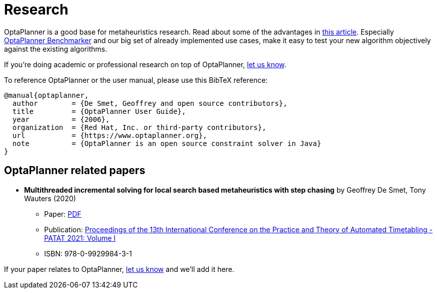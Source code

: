 = Research
:awestruct-description: Academic research for papers and articles.
:awestruct-layout: normalBase
:showtitle:

OptaPlanner is a good base for metaheuristics research. Read about some of the advantages in
http://www.orcomplete.com/research/geoffrey-de-smet/open-source-metaheuristics-research-on-drools-planner[this article].
Especially https://www.youtube.com/watch?v=JpcPEieU3Cg[OptaPlanner Benchmarker] and our big set of already implemented use cases,
make it easy to test your new algorithm objectively against the existing algorithms.

If you're doing academic or professional research on top of OptaPlanner, link:../community/team.html[let us know].

To reference OptaPlanner or the user manual, please use this BibTeX reference:

----
@manual{optaplanner,
  author        = {De Smet, Geoffrey and open source contributors},
  title         = {OptaPlanner User Guide},
  year          = {2006},
  organization  = {Red Hat, Inc. or third-party contributors},
  url           = {https://www.optaplanner.org},
  note          = {OptaPlanner is an open source constraint solver in Java}
}
----

== OptaPlanner related papers


* *Multithreaded incremental solving for local search based metaheuristics with step chasing* by Geoffrey De Smet, Tony Wauters (2020)
** Paper: https://patatconference.org/patat2020/proceedings/papers/8.%20PATAT_2020_paper_41.pdf[PDF]
** Publication: https://patatconference.org/patat2020/proceedings/[Proceedings of the 13th International Conference on the Practice and Theory of Automated Timetabling - PATAT 2021: Volume I]
** ISBN: 978-0-9929984-3-1

If your paper relates to OptaPlanner, link:../community/team.html[let us know] and we'll add it here.
